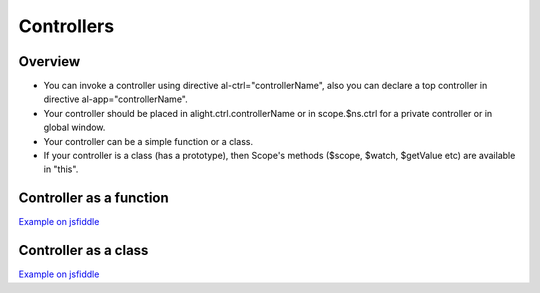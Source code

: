 Controllers
===========

Overview
--------

* You can invoke a controller using directive al-ctrl="controllerName", also you can declare a top controller in directive al-app="controllerName".
* Your controller should be placed in alight.ctrl.controllerName or in scope.$ns.ctrl for a private controller or in global window.
* Your controller can be a simple function or a class.
* If your controller is a class (has a prototype), then Scope's methods ($scope, $watch, $getValue etc) are available in "this".

Controller as a function
------------------------

.. code-block:: html
    :caption: Example controller as function

    <div al-app="main">
        {{myVar}}
    </div>

.. code-block:: javascript
    :caption: Example controller as function

    alight.ctrl.main = function(scope) {
        scope.myVar = 123;
    }

.. code-block:: javascript
    :caption: Example controller as function

    function main(scope) {
        scope.myVar = 123;
    }

`Example on jsfiddle <http://jsfiddle.net/lega911/86zennmt/>`_

Controller as a class
---------------------

.. code-block:: html
    :caption: Example controller as a class

    <div al-app="main">
        <button al-click="click()">Click</button>
        {{name}}
    </div>

.. code-block:: javascript
    :caption: Example controller as a class

    function main() {
        this.name = 'linux';
    }
    main.prototype.click = function() {
        this.name += '!'
    }

`Example on jsfiddle <http://jsfiddle.net/lega911/3y0ckykh/>`_

.. code-block:: javascript
    :caption: Controller in TypeScript

    class main {
        constructor() {
            this.name = 'linux';
        }

        click(value) {
            this.name += '!'
        }
    }

.. code-block:: javascript
    :caption: Controller in CoffeeScript

    class main
        constructor: () ->
            @.name = 'linux'

        click: () ->
            @.name += '!'


.. raw:: html
   :file: discus.html
